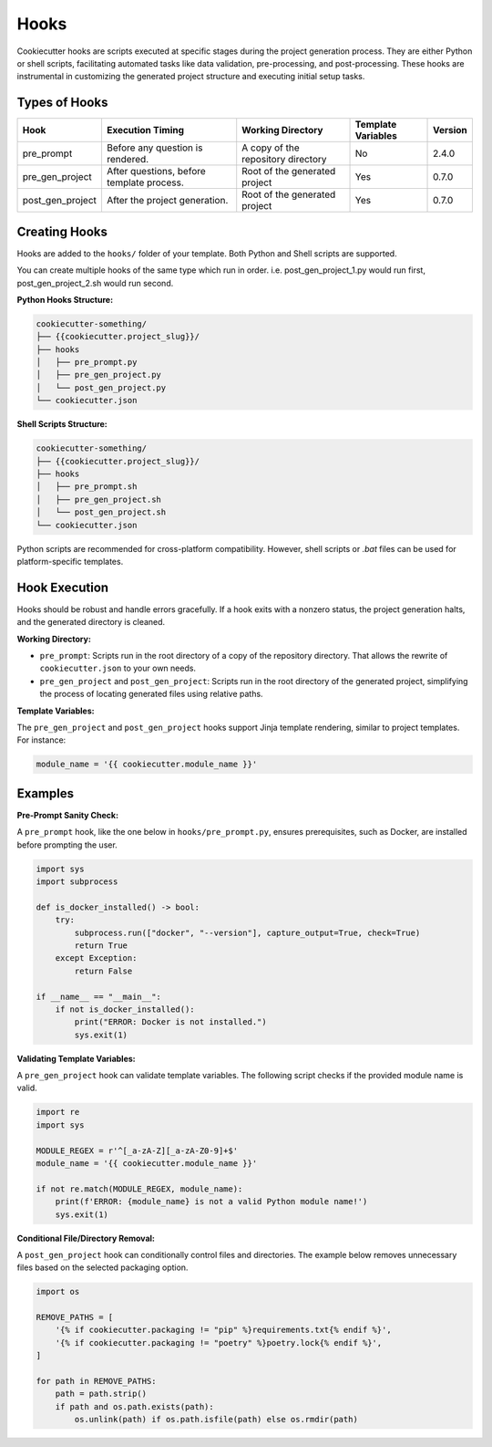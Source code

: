 Hooks
=====

Cookiecutter hooks are scripts executed at specific stages during the project generation process. They are either Python or shell scripts, facilitating automated tasks like data validation, pre-processing, and post-processing. These hooks are instrumental in customizing the generated project structure and executing initial setup tasks.

Types of Hooks
--------------

+------------------+------------------------------------------+------------------------------------------+--------------------+----------+
| Hook             | Execution Timing                         | Working Directory                        | Template Variables | Version  |
+==================+==========================================+==========================================+====================+==========+
| pre_prompt       | Before any question is rendered.         | A copy of the repository directory       | No                 | 2.4.0    |
+------------------+------------------------------------------+------------------------------------------+--------------------+----------+
| pre_gen_project  | After questions, before template process.| Root of the generated project            | Yes                | 0.7.0    |
+------------------+------------------------------------------+------------------------------------------+--------------------+----------+
| post_gen_project | After the project generation.            | Root of the generated project            | Yes                | 0.7.0    |
+------------------+------------------------------------------+------------------------------------------+--------------------+----------+

Creating Hooks
--------------

Hooks are added to the ``hooks/`` folder of your template. Both Python and Shell scripts are supported.

You can create multiple hooks of the same type which run in order. 
i.e. post_gen_project_1.py would run first, post_gen_project_2.sh would run second.

**Python Hooks Structure:**

.. code-block::

    cookiecutter-something/
    ├── {{cookiecutter.project_slug}}/
    ├── hooks
    │   ├── pre_prompt.py
    │   ├── pre_gen_project.py
    │   └── post_gen_project.py
    └── cookiecutter.json

**Shell Scripts Structure:**

.. code-block::

    cookiecutter-something/
    ├── {{cookiecutter.project_slug}}/
    ├── hooks
    │   ├── pre_prompt.sh
    │   ├── pre_gen_project.sh
    │   └── post_gen_project.sh
    └── cookiecutter.json

Python scripts are recommended for cross-platform compatibility. However, shell scripts or `.bat` files can be used for platform-specific templates.

Hook Execution
--------------

Hooks should be robust and handle errors gracefully. If a hook exits with a nonzero status, the project generation halts, and the generated directory is cleaned.

**Working Directory:**

* ``pre_prompt``: Scripts run in the root directory of a copy of the repository directory. That allows the rewrite of ``cookiecutter.json`` to your own needs.

* ``pre_gen_project`` and ``post_gen_project``: Scripts run in the root directory of the generated project, simplifying the process of locating generated files using relative paths.

**Template Variables:**

The ``pre_gen_project`` and ``post_gen_project`` hooks support Jinja template rendering, similar to project templates. For instance:

.. code-block:: python

    module_name = '{{ cookiecutter.module_name }}'

Examples
--------

**Pre-Prompt Sanity Check:**

A ``pre_prompt`` hook, like the one below in ``hooks/pre_prompt.py``, ensures prerequisites, such as Docker, are installed before prompting the user.

.. code-block:: python

    import sys
    import subprocess

    def is_docker_installed() -> bool:
        try:
            subprocess.run(["docker", "--version"], capture_output=True, check=True)
            return True
        except Exception:
            return False

    if __name__ == "__main__":
        if not is_docker_installed():
            print("ERROR: Docker is not installed.")
            sys.exit(1)

**Validating Template Variables:**

A ``pre_gen_project`` hook can validate template variables. The following script checks if the provided module name is valid.

.. code-block:: python

    import re
    import sys

    MODULE_REGEX = r'^[_a-zA-Z][_a-zA-Z0-9]+$'
    module_name = '{{ cookiecutter.module_name }}'

    if not re.match(MODULE_REGEX, module_name):
        print(f'ERROR: {module_name} is not a valid Python module name!')
        sys.exit(1)

**Conditional File/Directory Removal:**

A ``post_gen_project`` hook can conditionally control files and directories. The example below removes unnecessary files based on the selected packaging option.

.. code-block:: python

    import os

    REMOVE_PATHS = [
        '{% if cookiecutter.packaging != "pip" %}requirements.txt{% endif %}',
        '{% if cookiecutter.packaging != "poetry" %}poetry.lock{% endif %}',
    ]

    for path in REMOVE_PATHS:
        path = path.strip()
        if path and os.path.exists(path):
            os.unlink(path) if os.path.isfile(path) else os.rmdir(path)

